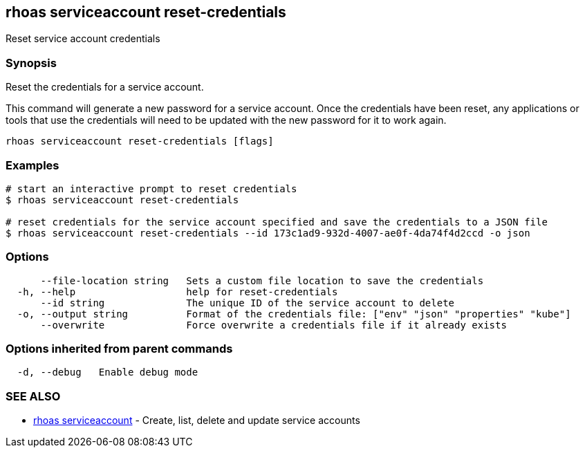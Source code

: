== rhoas serviceaccount reset-credentials

Reset service account credentials

=== Synopsis

Reset the credentials for a service account.

This command will generate a new password for a service account. Once
the credentials have been reset, any applications or tools that use the
credentials will need to be updated with the new password for it to work
again.

....
rhoas serviceaccount reset-credentials [flags]
....

=== Examples

....
# start an interactive prompt to reset credentials
$ rhoas serviceaccount reset-credentials

# reset credentials for the service account specified and save the credentials to a JSON file
$ rhoas serviceaccount reset-credentials --id 173c1ad9-932d-4007-ae0f-4da74f4d2ccd -o json
....

=== Options

....
      --file-location string   Sets a custom file location to save the credentials
  -h, --help                   help for reset-credentials
      --id string              The unique ID of the service account to delete
  -o, --output string          Format of the credentials file: ["env" "json" "properties" "kube"]
      --overwrite              Force overwrite a credentials file if it already exists
....

=== Options inherited from parent commands

....
  -d, --debug   Enable debug mode
....

=== SEE ALSO

* link:rhoas_serviceaccount.adoc[rhoas serviceaccount] - Create, list,
delete and update service accounts

